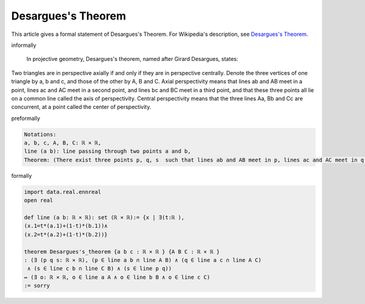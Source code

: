Desargues's Theorem
-------------------

This article gives a formal statement of Desargues's Theorem.  For Wikipedia's
description, see
`Desargues's Theorem <https://en.wikipedia.org/wiki/Desargues%27s_theorem>`_.


informally

  In projective geometry, Desargues's theorem, named after Girard Desargues, states:

Two triangles are in perspective axially if and only if they are in perspective centrally.
Denote the three vertices of one triangle by a, b and c, and those of the other by A, B and C. Axial perspectivity means that lines ab and AB meet in a point, lines ac and AC meet in a second point, and lines bc and BC meet in a third point, and that these three points all lie on a common line called the axis of perspectivity. Central perspectivity means that the three lines Aa, Bb and Cc are concurrent, at a point called the center of perspectivity.

preformally

.. code-block:: text

  Notations:
  a, b, c, A, B, C: ℝ × ℝ,
  line (a b): line passing through two points a and b,
  Theorem: (There exist three points p, q, s  such that lines ab and AB meet in p, lines ac and AC meet in q, and lines bc and BC meet in s; three points p, q, s are in the same line)↔ (three lines Aa, Bb and Cc are concurrent).
formally

.. code-block:: lean

  import data.real.ennreal 
  open real 

  def line (a b: ℝ × ℝ): set (ℝ × ℝ):= {x | ∃(t:ℝ ),  
  (x.1=t*(a.1)+(1-t)*(b.1))∧
  (x.2=t*(a.2)+(1-t)*(b.2))}

  theorem Desargues's_theorem {a b c : ℝ × ℝ } {A B C : ℝ × ℝ }
  : (∃ (p q s: ℝ × ℝ), (p ∈ line a b ∩ line A B) ∧ (q ∈ line a c ∩ line A C)
   ∧ (s ∈ line c b ∩ line C B) ∧ (s ∈ line p q)) 
  ↔ (∃ o: ℝ × ℝ, o ∈ line a A ∧ o ∈ line b B ∧ o ∈ line c C)
  := sorry

